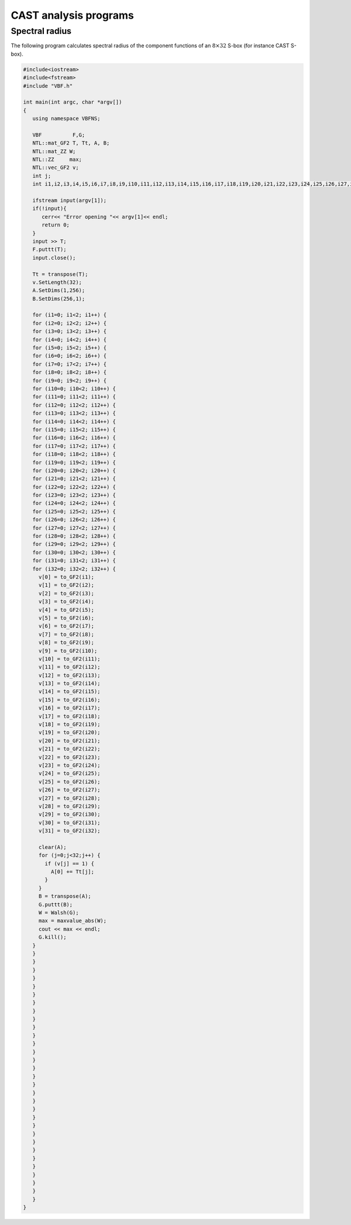 **********************
CAST analysis programs
**********************

Spectral radius
===============

The following program calculates spectral radius of the component functions of an :math:`8 \times 32` S-box (for instance CAST S-box). 

.. code-block:: c

  #include<iostream>
  #include<fstream>
  #include "VBF.h"

  int main(int argc, char *argv[])
  {
     using namespace VBFNS;

     VBF          F,G;
     NTL::mat_GF2 T, Tt, A, B;
     NTL::mat_ZZ W;
     NTL::ZZ     max;
     NTL::vec_GF2 v;
     int j;
     int i1,i2,i3,i4,i5,i6,i7,i8,i9,i10,i11,i12,i13,i14,i15,i16,i17,i18,i19,i20,i21,i22,i23,i24,i25,i26,i27,i28,i29,i30,i31,i32;

     ifstream input(argv[1]);
     if(!input){
        cerr<< "Error opening "<< argv[1]<< endl;
        return 0;
     }
     input >> T;
     F.puttt(T);
     input.close();

     Tt = transpose(T);
     v.SetLength(32);
     A.SetDims(1,256);
     B.SetDims(256,1);

     for (i1=0; i1<2; i1++) {
     for (i2=0; i2<2; i2++) {
     for (i3=0; i3<2; i3++) {
     for (i4=0; i4<2; i4++) {
     for (i5=0; i5<2; i5++) {
     for (i6=0; i6<2; i6++) {
     for (i7=0; i7<2; i7++) {
     for (i8=0; i8<2; i8++) {
     for (i9=0; i9<2; i9++) {
     for (i10=0; i10<2; i10++) {
     for (i11=0; i11<2; i11++) {
     for (i12=0; i12<2; i12++) {
     for (i13=0; i13<2; i13++) {
     for (i14=0; i14<2; i14++) {
     for (i15=0; i15<2; i15++) {
     for (i16=0; i16<2; i16++) {
     for (i17=0; i17<2; i17++) {
     for (i18=0; i18<2; i18++) {
     for (i19=0; i19<2; i19++) {
     for (i20=0; i20<2; i20++) {
     for (i21=0; i21<2; i21++) {
     for (i22=0; i22<2; i22++) {
     for (i23=0; i23<2; i23++) {
     for (i24=0; i24<2; i24++) {
     for (i25=0; i25<2; i25++) {
     for (i26=0; i26<2; i26++) {
     for (i27=0; i27<2; i27++) {
     for (i28=0; i28<2; i28++) {
     for (i29=0; i29<2; i29++) {
     for (i30=0; i30<2; i30++) {
     for (i31=0; i31<2; i31++) {
     for (i32=0; i32<2; i32++) {
       v[0] = to_GF2(i1);
       v[1] = to_GF2(i2);
       v[2] = to_GF2(i3);
       v[3] = to_GF2(i4);
       v[4] = to_GF2(i5);
       v[5] = to_GF2(i6);
       v[6] = to_GF2(i7);
       v[7] = to_GF2(i8);
       v[8] = to_GF2(i9);
       v[9] = to_GF2(i10);
       v[10] = to_GF2(i11);
       v[11] = to_GF2(i12);
       v[12] = to_GF2(i13);
       v[13] = to_GF2(i14);
       v[14] = to_GF2(i15);
       v[15] = to_GF2(i16);
       v[16] = to_GF2(i17);
       v[17] = to_GF2(i18);
       v[18] = to_GF2(i19);
       v[19] = to_GF2(i20);
       v[20] = to_GF2(i21);
       v[21] = to_GF2(i22);
       v[22] = to_GF2(i23);
       v[23] = to_GF2(i24);
       v[24] = to_GF2(i25);
       v[25] = to_GF2(i26);
       v[26] = to_GF2(i27);
       v[27] = to_GF2(i28);
       v[28] = to_GF2(i29);
       v[29] = to_GF2(i30);
       v[30] = to_GF2(i31);
       v[31] = to_GF2(i32);

       clear(A);
       for (j=0;j<32;j++) {
         if (v[j] == 1) {
           A[0] += Tt[j];
         }
       }
       B = transpose(A);
       G.puttt(B);
       W = Walsh(G);
       max = maxvalue_abs(W);
       cout << max << endl;
       G.kill();
     }
     }
     }
     }
     }
     }
     }
     }
     }
     }
     }
     }
     }
     }
     }
     }
     }
     }
     }
     }
     }
     }
     }
     }
     }
     }
     }
     }
     }
     }
     }
     }
  }